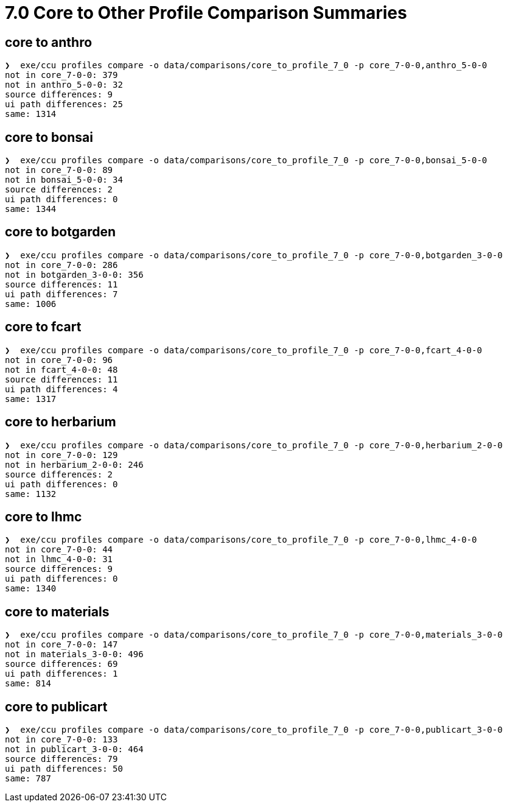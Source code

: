 = 7.0 Core to Other Profile Comparison Summaries

== core to anthro

[source]
----
❯  exe/ccu profiles compare -o data/comparisons/core_to_profile_7_0 -p core_7-0-0,anthro_5-0-0
not in core_7-0-0: 379
not in anthro_5-0-0: 32
source differences: 9
ui path differences: 25
same: 1314
----

== core to bonsai

[source]
----
❯  exe/ccu profiles compare -o data/comparisons/core_to_profile_7_0 -p core_7-0-0,bonsai_5-0-0
not in core_7-0-0: 89
not in bonsai_5-0-0: 34
source differences: 2
ui path differences: 0
same: 1344
----

== core to botgarden

[source]
----
❯  exe/ccu profiles compare -o data/comparisons/core_to_profile_7_0 -p core_7-0-0,botgarden_3-0-0
not in core_7-0-0: 286
not in botgarden_3-0-0: 356
source differences: 11
ui path differences: 7
same: 1006
----

== core to fcart

[source]
----
❯  exe/ccu profiles compare -o data/comparisons/core_to_profile_7_0 -p core_7-0-0,fcart_4-0-0
not in core_7-0-0: 96
not in fcart_4-0-0: 48
source differences: 11
ui path differences: 4
same: 1317
----

== core to herbarium

[source]
----
❯  exe/ccu profiles compare -o data/comparisons/core_to_profile_7_0 -p core_7-0-0,herbarium_2-0-0
not in core_7-0-0: 129
not in herbarium_2-0-0: 246
source differences: 2
ui path differences: 0
same: 1132
----

== core to lhmc

[source]
----
❯  exe/ccu profiles compare -o data/comparisons/core_to_profile_7_0 -p core_7-0-0,lhmc_4-0-0
not in core_7-0-0: 44
not in lhmc_4-0-0: 31
source differences: 9
ui path differences: 0
same: 1340
----

== core to materials

[source]
----
❯  exe/ccu profiles compare -o data/comparisons/core_to_profile_7_0 -p core_7-0-0,materials_3-0-0
not in core_7-0-0: 147
not in materials_3-0-0: 496
source differences: 69
ui path differences: 1
same: 814
----

== core to publicart

[source]
----
❯  exe/ccu profiles compare -o data/comparisons/core_to_profile_7_0 -p core_7-0-0,publicart_3-0-0
not in core_7-0-0: 133
not in publicart_3-0-0: 464
source differences: 79
ui path differences: 50
same: 787
----


